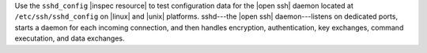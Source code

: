 .. The contents of this file may be included in multiple topics (using the includes directive).
.. The contents of this file should be modified in a way that preserves its ability to appear in multiple topics.

Use the ``sshd_config`` |inspec resource| to test configuration data for the |open ssh| daemon located at ``/etc/ssh/sshd_config`` on |linux| and |unix| platforms. sshd---the |open ssh| daemon---listens on dedicated ports, starts a daemon for each incoming connection, and then handles encryption, authentication, key exchanges, command executation, and data exchanges.
